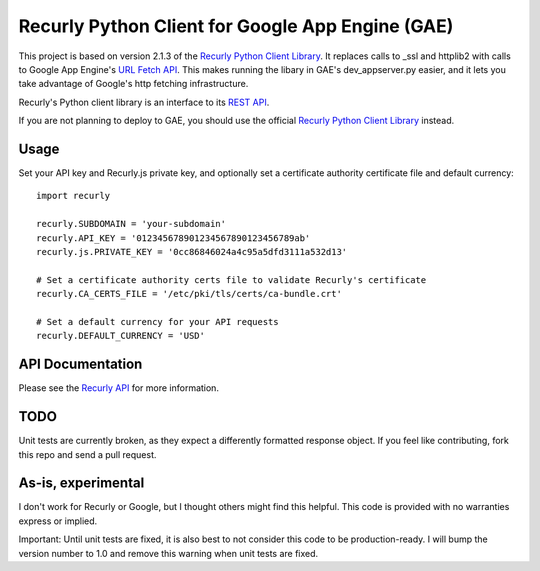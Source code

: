Recurly Python Client for Google App Engine (GAE)
=====================

This project is based on version 2.1.3 of the `Recurly Python Client Library <https://github.com/recurly/recurly-client-python>`_. It
replaces calls to _ssl and httplib2 with calls to Google App Engine's
`URL Fetch API <https://developers.google.com/appengine/docs/python/urlfetch/>`_. This makes running the libary in
GAE's dev_appserver.py easier, and it lets you take advantage of Google's http fetching infrastructure.

Recurly's Python client library is an interface to its `REST API <http://docs.recurly.com/api>`_.

If you are not planning to deploy to GAE, you should use the official
`Recurly Python Client Library <https://github.com/recurly/recurly-client-python>`_ instead.

Usage
-----

Set your API key and Recurly.js private key, and optionally set a certificate
authority certificate file and default currency::

   import recurly

   recurly.SUBDOMAIN = 'your-subdomain'
   recurly.API_KEY = '012345678901234567890123456789ab'
   recurly.js.PRIVATE_KEY = '0cc86846024a4c95a5dfd3111a532d13'

   # Set a certificate authority certs file to validate Recurly's certificate
   recurly.CA_CERTS_FILE = '/etc/pki/tls/certs/ca-bundle.crt'

   # Set a default currency for your API requests
   recurly.DEFAULT_CURRENCY = 'USD'


API Documentation
-----------------

Please see the `Recurly API <http://docs.recurly.com/api/>`_ for more information.

TODO
----
Unit tests are currently broken, as they expect a differently formatted response object. If you feel like contributing,
fork this repo and send a pull request.

As-is, experimental
-------------------
I don't work for Recurly or Google, but I thought others might find this helpful. This code is provided with no
warranties express or implied.

Important: Until unit tests are fixed, it is also best to not consider this code to be production-ready. I will bump the
version number to 1.0 and remove this warning when unit tests are fixed.